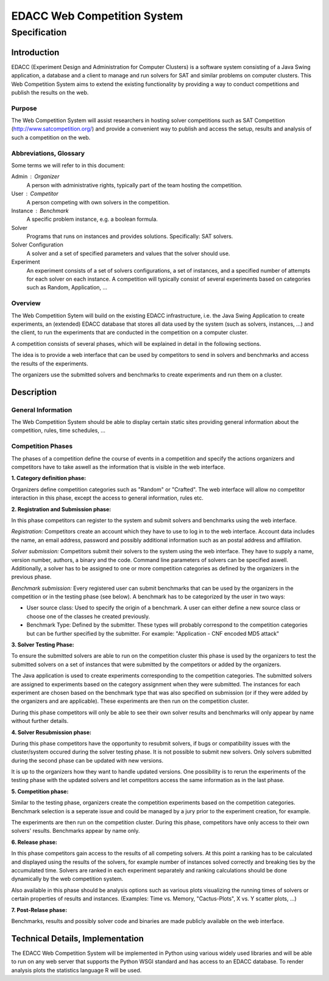 EDACC Web Competition System
============================
-------------
Specification
-------------

Introduction
------------

EDACC (Experiment Design and Administration for Computer Clusters) is a software
system consisting of a Java Swing application, a database and a client to manage and
run solvers for SAT and similar problems on computer clusters. This Web Competition
System aims to extend the existing functionality by providing a way to conduct
competitions and publish the results on the web.

Purpose
~~~~~~~~

The Web Competition System will assist researchers in hosting solver competitions
such as SAT Competition (http://www.satcompetition.org/) and provide a convenient
way to publish and access the setup, results and analysis of such a competition on
the web.

Abbreviations, Glossary
~~~~~~~~~~~~~~~~~~~~~~~

Some terms we will refer to in this document:

Admin : Organizer
  A person with administrative rights, typically part of the team hosting the
  competition.
User : Competitor
  A person competing with own solvers in the competition.
Instance : Benchmark
  A specific problem instance, e.g. a boolean formula.
Solver
  Programs that runs on instances and provides solutions. Specifically: SAT solvers.
Solver Configuration
  A solver and a set of specified parameters and values that the solver should use.
Experiment
  An experiment consists of a set of solvers configurations, a set of instances, and a
  specified number of attempts for each solver on each instance.
  A competition will typically consist of several experiments based on categories
  such as Random, Application, ...

Overview
~~~~~~~~

The Web Competition Sytem will build on the existing EDACC infrastructure, i.e.
the Java Swing Application to create experiments, an (extended) EDACC database that
stores all data used by the system (such as solvers, instances, ...) and the
client, to run the experiments that are conducted in the competition on a computer
cluster.

A competition consists of several phases, which will be explained in detail in the
following sections.

The idea is to provide a web interface that can be used by competitors to send in
solvers and benchmarks and access the results of the experiments.

The organizers use the submitted solvers and benchmarks to create experiments and
run them on a cluster.

Description
-----------

General Information
~~~~~~~~~~~~~~~~~~~

The Web Competition System should be able to display certain static sites providing
general information about the competition, rules, time schedules, ...

Competition Phases
~~~~~~~~~~~~~~~~~~

The phases of a competition define the course of events in a competition and specify
the actions organizers and competitors have to take aswell as the information that
is visible in the web interface.

**1. Category definition phase:**

Organizers define competition categories such as "Random" or "Crafted".
The web interface will allow no competitor interaction in this phase, except
the access to general information, rules etc.

**2. Registration and Submission phase:**

In this phase competitors can register to the system and submit solvers and
benchmarks using the web interface.

*Registration:*
Competitors create an account which they have to use to log in to the web interface.
Account data includes the name, an email address, password and possibly additional
information such as an postal address and affiliation.

*Solver submission:*
Competitors submit their solvers to the system using the web interface.
They have to supply a name, version number, authors, a binary and the code.
Command line parameters of solvers can be specified aswell.
Additionally, a solver has to be assigned to one or more competition categories
as defined by the organizers in the previous phase.

*Benchmark submission:*
Every registered user can submit benchmarks that can be used by the organizers
in the competition or in the testing phase (see below).
A benchmark has to be categorized by the user in two ways:

- User source class: Used to specify the origin of a benchmark. A user can either
  define a new source class or choose one of the classes he created previously.
- Benchmark Type: Defined by the submitter. These types will probably correspond
  to the competition categories but can be further specified by the submitter.
  For example: "Application - CNF encoded MD5 attack"

**3. Solver Testing Phase:**

To ensure the submitted solvers are able to run on the competition cluster this
phase is used by the organizers to test the submitted solvers on a set of instances
that were submitted by the competitors or added by the organizers.

The Java application is used to create experiments corresponding to the competition
categories. The submitted solvers are assigned to experiments based on the category
assignment when they were submitted. The instances for each experiment are chosen
based on the benchmark type that was also specified on submission (or if they were
added by the organizers and are applicable).
These experiments are then run on the competition cluster.

During this phase competitors will only be able to see their own solver results and
benchmarks will only appear by name without further details.

**4. Solver Resubmission phase:**

During this phase competitors have the opportunity to resubmit solvers, if
bugs or compatibility issues with the cluster/system occured during the solver
testing phase. It is not possible to submit new solvers. Only solvers submitted
during the second phase can be updated with new versions.

It is up to the organizers how they want to handle updated versions. One possibility
is to rerun the experiments of the testing phase with the updated solvers and
let competitors access the same information as in the last phase.

**5. Competition phase:**

Similar to the testing phase, organizers create the competition experiments based
on the competition categories. Benchmark selection is a seperate issue and could be
managed by a jury prior to the experiment creation, for example.

The experiments are then run on the competition cluster. During this phase, competitors
have only access to their own solvers' results. Benchmarks appear by name only.

**6. Release phase:**

In this phase competitors gain access to the results of all competing solvers.
At this point a ranking has to be calculated and displayed using the results of
the solvers, for example number of instances solved correctly and breaking ties
by the accumulated time.
Solvers are ranked in each experiment separately and ranking calculations should
be done dynamically by the web competition system.

Also available in this phase should be analysis options such as various plots
visualizing the running times of solvers or certain properties of results and
instances. (Examples: Time vs. Memory, "Cactus-Plots", X vs. Y scatter plots, ...)

**7. Post-Relase phase:**

Benchmarks, results and possibly solver code and binaries are made publicly available
on the web interface.

Technical Details, Implementation
---------------------------------

The EDACC Web Competition System will be implemented in Python using various
widely used libraries and will be able to run on any web server that supports
the Python WSGI standard and has access to an EDACC database. To render analysis
plots the statistics language R will be used.